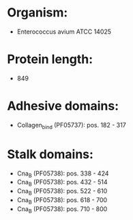 * Organism:
- Enterococcus avium ATCC 14025
* Protein length:
- 849
* Adhesive domains:
- Collagen_bind (PF05737): pos. 182 - 317
* Stalk domains:
- Cna_B (PF05738): pos. 338 - 424
- Cna_B (PF05738): pos. 432 - 514
- Cna_B (PF05738): pos. 522 - 610
- Cna_B (PF05738): pos. 618 - 700
- Cna_B (PF05738): pos. 710 - 800

